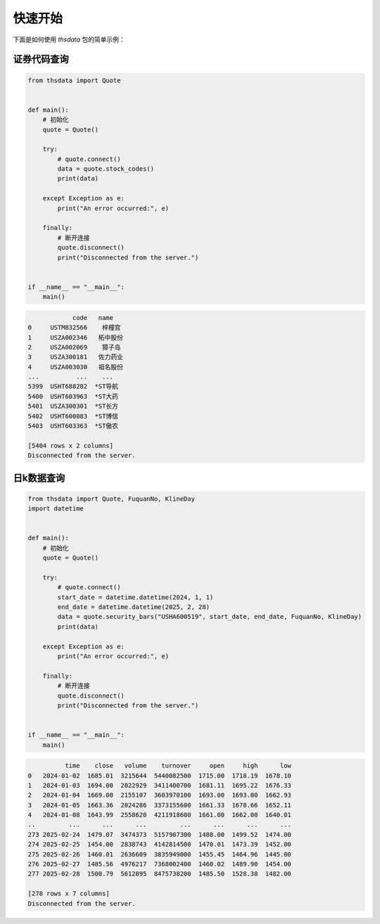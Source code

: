 .. _quickstart:

快速开始
==========

下面是如何使用 `thsdata` 包的简单示例：


证券代码查询
--------------------


.. code-block:: python

      from thsdata import Quote


      def main():
          # 初始化
          quote = Quote()

          try:
              # quote.connect()
              data = quote.stock_codes()
              print(data)

          except Exception as e:
              print("An error occurred:", e)

          finally:
              # 断开连接
              quote.disconnect()
              print("Disconnected from the server.")


      if __name__ == "__main__":
          main()





.. code-block:: text

               code   name
   0     USTM832566    梓橦宫
   1     USZA002346   柘中股份
   2     USZA002069    獐子岛
   3     USZA300181   佐力药业
   4     USZA003030   祖名股份
   ...          ...    ...
   5399  USHT688282  *ST导航
   5400  USHT603963  *ST大药
   5401  USZA300301  *ST长方
   5402  USHT600083  *ST博信
   5403  USHT603363  *ST傲农

   [5404 rows x 2 columns]
   Disconnected from the server.



日k数据查询
---------------

.. code-block:: python

      from thsdata import Quote, FuquanNo, KlineDay
      import datetime


      def main():
          # 初始化
          quote = Quote()

          try:
              # quote.connect()
              start_date = datetime.datetime(2024, 1, 1)
              end_date = datetime.datetime(2025, 2, 28)
              data = quote.security_bars("USHA600519", start_date, end_date, FuquanNo, KlineDay)
              print(data)

          except Exception as e:
              print("An error occurred:", e)

          finally:
              # 断开连接
              quote.disconnect()
              print("Disconnected from the server.")


      if __name__ == "__main__":
          main()




.. code-block:: text

             time    close   volume    turnover     open     high      low
   0   2024-01-02  1685.01  3215644  5440082500  1715.00  1718.19  1678.10
   1   2024-01-03  1694.00  2022929  3411400700  1681.11  1695.22  1676.33
   2   2024-01-04  1669.00  2155107  3603970100  1693.00  1693.00  1662.93
   3   2024-01-05  1663.36  2024286  3373155600  1661.33  1678.66  1652.11
   4   2024-01-08  1643.99  2558620  4211918600  1661.00  1662.00  1640.01
   ..         ...      ...      ...         ...      ...      ...      ...
   273 2025-02-24  1479.07  3474373  5157907300  1488.00  1499.52  1474.00
   274 2025-02-25  1454.00  2838743  4142814500  1470.01  1473.39  1452.00
   275 2025-02-26  1460.01  2636609  3835949000  1455.45  1464.96  1445.00
   276 2025-02-27  1485.56  4976217  7368002400  1460.02  1489.90  1454.00
   277 2025-02-28  1500.79  5612895  8475738200  1485.50  1528.38  1482.00

   [278 rows x 7 columns]
   Disconnected from the server.

